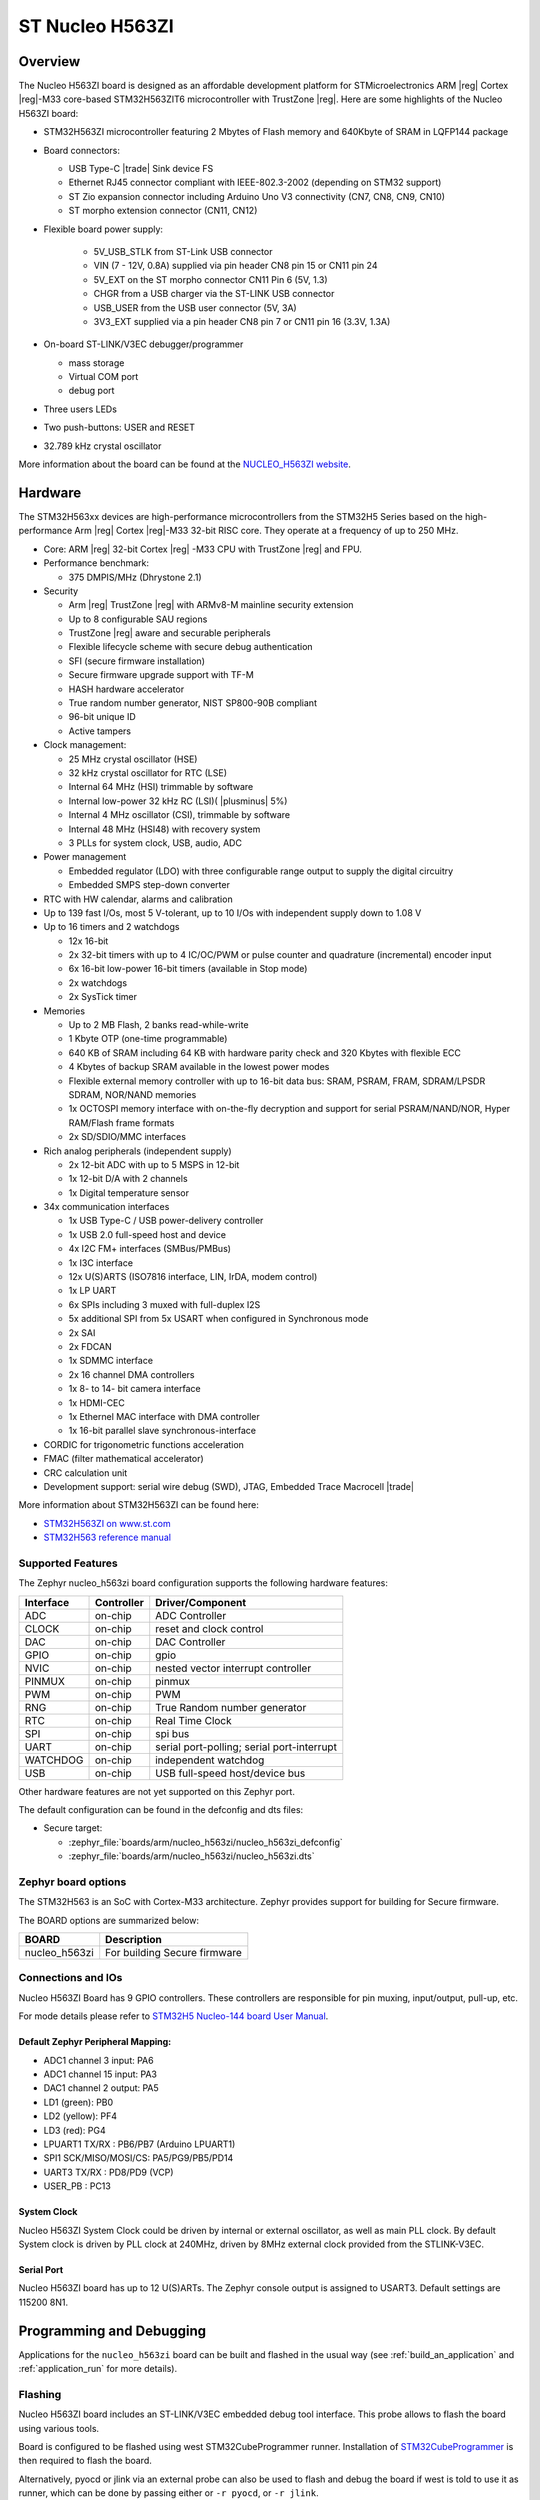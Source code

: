.. _nucleo_h563zi_board:

ST Nucleo H563ZI
################

Overview
********

The Nucleo H563ZI board is designed as an affordable development platform for
STMicroelectronics ARM |reg| Cortex |reg|-M33 core-based STM32H563ZIT6
microcontroller with TrustZone |reg|.
Here are some highlights of the Nucleo H563ZI board:

- STM32H563ZI microcontroller featuring 2 Mbytes of Flash memory and 640Kbyte of
  SRAM in LQFP144 package
- Board connectors:

  - USB Type-C |trade| Sink device FS
  - Ethernet RJ45 connector compliant with IEEE-802.3-2002 (depending on STM32 support)
  - ST Zio expansion connector including Arduino Uno V3 connectivity (CN7, CN8, CN9, CN10)
  - ST morpho extension connector (CN11, CN12)

- Flexible board power supply:

   - 5V_USB_STLK from ST-Link USB connector
   - VIN (7 - 12V, 0.8A) supplied via pin header CN8 pin 15 or CN11 pin 24
   - 5V_EXT on the ST morpho connector CN11 Pin 6 (5V, 1.3)
   - CHGR from a USB charger via the ST-LINK USB connector
   - USB_USER from the USB user connector (5V, 3A)
   - 3V3_EXT supplied via a pin header CN8 pin 7 or CN11 pin 16 (3.3V, 1.3A)

- On-board ST-LINK/V3EC debugger/programmer

  - mass storage
  - Virtual COM port
  - debug port

- Three users LEDs
- Two push-buttons: USER and RESET
- 32.789 kHz crystal oscillator

More information about the board can be found at the `NUCLEO_H563ZI website`_.

.. image:: img/nucleo_h563zi.jpg
   :align: center
   :alt: NUCLEO H563ZI

Hardware
********

The STM32H563xx devices are high-performance microcontrollers from the STM32H5
Series based on the high-performance Arm |reg| Cortex |reg|-M33 32-bit RISC core.
They operate at a frequency of up to 250 MHz.

- Core: ARM |reg| 32-bit Cortex |reg| -M33 CPU with TrustZone |reg| and FPU.
- Performance benchmark:

  - 375 DMPIS/MHz (Dhrystone 2.1)

- Security

  - Arm |reg| TrustZone |reg| with ARMv8-M mainline security extension
  - Up to 8 configurable SAU regions
  - TrustZone |reg| aware and securable peripherals
  - Flexible lifecycle scheme with secure debug authentication
  - SFI (secure firmware installation)
  - Secure firmware upgrade support with TF-M
  - HASH hardware accelerator
  - True random number generator, NIST SP800-90B compliant
  - 96-bit unique ID
  - Active tampers

- Clock management:

  - 25 MHz crystal oscillator (HSE)
  - 32 kHz crystal oscillator for RTC (LSE)
  - Internal 64 MHz (HSI) trimmable by software
  - Internal low-power 32 kHz RC (LSI)( |plusminus| 5%)
  - Internal 4 MHz oscillator (CSI), trimmable by software
  - Internal 48 MHz (HSI48) with recovery system
  - 3 PLLs for system clock, USB, audio, ADC

- Power management

  - Embedded regulator (LDO) with three configurable range output to supply the digital circuitry
  - Embedded SMPS step-down converter

- RTC with HW calendar, alarms and calibration
- Up to 139 fast I/Os, most 5 V-tolerant, up to 10 I/Os with independent supply down to 1.08 V
- Up to 16 timers and 2 watchdogs

  - 12x 16-bit
  - 2x 32-bit timers with up to 4 IC/OC/PWM or pulse counter and quadrature (incremental) encoder input
  - 6x 16-bit low-power 16-bit timers (available in Stop mode)
  - 2x watchdogs
  - 2x SysTick timer

- Memories

  - Up to 2 MB Flash, 2 banks read-while-write
  - 1 Kbyte OTP (one-time programmable)
  - 640 KB of SRAM including 64 KB with hardware parity check and 320 Kbytes with flexible ECC
  - 4 Kbytes of backup SRAM available in the lowest power modes
  - Flexible external memory controller with up to 16-bit data bus: SRAM, PSRAM, FRAM, SDRAM/LPSDR SDRAM, NOR/NAND memories
  - 1x OCTOSPI memory interface with on-the-fly decryption and support for serial PSRAM/NAND/NOR, Hyper RAM/Flash frame formats
  - 2x SD/SDIO/MMC interfaces

- Rich analog peripherals (independent supply)

  - 2x 12-bit ADC with up to 5 MSPS in 12-bit
  - 1x 12-bit D/A with 2 channels
  - 1x Digital temperature sensor

- 34x communication interfaces

  - 1x USB Type-C / USB power-delivery controller
  - 1x USB 2.0 full-speed host and device
  - 4x I2C FM+ interfaces (SMBus/PMBus)
  - 1x I3C interface
  - 12x U(S)ARTS (ISO7816 interface, LIN, IrDA, modem control)
  - 1x LP UART
  - 6x SPIs including 3 muxed with full-duplex I2S
  - 5x additional SPI from 5x USART when configured in Synchronous mode
  - 2x SAI
  - 2x FDCAN
  - 1x SDMMC interface
  - 2x 16 channel DMA controllers
  - 1x 8- to 14- bit camera interface
  - 1x HDMI-CEC
  - 1x Ethernel MAC interface with DMA controller
  - 1x 16-bit parallel slave synchronous-interface

- CORDIC for trigonometric functions acceleration
- FMAC (filter mathematical accelerator)
- CRC calculation unit
- Development support: serial wire debug (SWD), JTAG, Embedded Trace Macrocell |trade|

More information about STM32H563ZI can be found here:

- `STM32H563ZI on www.st.com`_
- `STM32H563 reference manual`_

Supported Features
==================

The Zephyr nucleo_h563zi board configuration supports the following hardware features:

+-----------+------------+-------------------------------------+
| Interface | Controller | Driver/Component                    |
+===========+============+=====================================+
| ADC       | on-chip    | ADC Controller                      |
+-----------+------------+-------------------------------------+
| CLOCK     | on-chip    | reset and clock control             |
+-----------+------------+-------------------------------------+
| DAC       | on-chip    | DAC Controller                      |
+-----------+------------+-------------------------------------+
| GPIO      | on-chip    | gpio                                |
+-----------+------------+-------------------------------------+
| NVIC      | on-chip    | nested vector interrupt controller  |
+-----------+------------+-------------------------------------+
| PINMUX    | on-chip    | pinmux                              |
+-----------+------------+-------------------------------------+
| PWM       | on-chip    | PWM                                 |
+-----------+------------+-------------------------------------+
| RNG       | on-chip    | True Random number generator        |
+-----------+------------+-------------------------------------+
| RTC       | on-chip    | Real Time Clock                     |
+-----------+------------+-------------------------------------+
| SPI       | on-chip    | spi bus                             |
+-----------+------------+-------------------------------------+
| UART      | on-chip    | serial port-polling;                |
|           |            | serial port-interrupt               |
+-----------+------------+-------------------------------------+
| WATCHDOG  | on-chip    | independent watchdog                |
+-----------+------------+-------------------------------------+
| USB       | on-chip    | USB full-speed host/device bus      |
+-----------+------------+-------------------------------------+


Other hardware features are not yet supported on this Zephyr port.

The default configuration can be found in the defconfig and dts files:

- Secure target:

  - :zephyr_file:`boards/arm/nucleo_h563zi/nucleo_h563zi_defconfig`
  - :zephyr_file:`boards/arm/nucleo_h563zi/nucleo_h563zi.dts`

Zephyr board options
====================

The STM32H563 is an SoC with Cortex-M33 architecture. Zephyr provides support
for building for Secure firmware.

The BOARD options are summarized below:

+----------------------+-----------------------------------------------+
|   BOARD              | Description                                   |
+======================+===============================================+
| nucleo_h563zi        | For building Secure firmware                  |
+----------------------+-----------------------------------------------+

Connections and IOs
===================

Nucleo H563ZI Board has 9 GPIO controllers. These controllers are responsible for pin muxing,
input/output, pull-up, etc.

For mode details please refer to `STM32H5 Nucleo-144 board User Manual`_.

Default Zephyr Peripheral Mapping:
----------------------------------

- ADC1 channel 3 input: PA6
- ADC1 channel 15 input: PA3
- DAC1 channel 2 output: PA5
- LD1 (green): PB0
- LD2 (yellow): PF4
- LD3 (red): PG4
- LPUART1 TX/RX : PB6/PB7 (Arduino LPUART1)
- SPI1 SCK/MISO/MOSI/CS: PA5/PG9/PB5/PD14
- UART3 TX/RX : PD8/PD9 (VCP)
- USER_PB : PC13

System Clock
------------

Nucleo H563ZI System Clock could be driven by internal or external oscillator,
as well as main PLL clock. By default System clock is driven by PLL clock at
240MHz, driven by 8MHz external clock provided from the STLINK-V3EC.

Serial Port
-----------

Nucleo H563ZI board has up to 12 U(S)ARTs. The Zephyr console output is assigned
to USART3. Default settings are 115200 8N1.

Programming and Debugging
*************************

Applications for the ``nucleo_h563zi`` board can be built and
flashed in the usual way (see :ref:`build_an_application` and
:ref:`application_run` for more details).

Flashing
========

Nucleo H563ZI board includes an ST-LINK/V3EC embedded debug tool interface.
This probe allows to flash the board using various tools.

Board is configured to be flashed using west STM32CubeProgrammer runner.
Installation of `STM32CubeProgrammer`_ is then required to flash the board.

Alternatively, pyocd or jlink via an external probe can also be used to flash
and debug the board if west is told to use it as runner, which can be done by
passing either or ``-r pyocd``, or ``-r jlink``.

For pyocd additional target information needs to be installed.
This can be done by executing the following commands.

.. code-block:: console

   $ pyocd pack --update
   $ pyocd pack --install stm32h5


Flashing an application to Nucleo H563ZI
------------------------------------------

Connect the Nucleo H563ZI to your host computer using the USB port.
Then build and flash an application. Here is an example for the
:ref:`hello_world` application.

Run a serial host program to connect with your Nucleo board:

.. code-block:: console

   $ minicom -D /dev/ttyACM0

Then build and flash the application.

.. zephyr-app-commands::
   :zephyr-app: samples/hello_world
   :board: nucleo_h563zi
   :goals: build flash

You should see the following message on the console:

.. code-block:: console

   Hello World! nucleo_h563zi

Debugging
=========

You can debug an application in the usual way.  Here is an example for the
:ref:`blinky-sample` application.

.. zephyr-app-commands::
   :zephyr-app: samples/basic/blinky
   :board: nucleo_h563zi
   :goals: debug

.. _NUCLEO_H563ZI website:
   https://www.st.com/en/evaluation-tools/nucleo-h563zi

.. _STM32H5 Nucleo-144 board User Manual:
   https://www.st.com/resource/en/user_manual/um3115-stm32h5-nucleo144-board-mb1404-stmicroelectronics.pdf

.. _STM32H563ZI on www.st.com:
   http://www.st.com/en/microcontrollers/stm32h563zi.html

.. _STM32H563 reference manual:
   https://www.st.com/resource/en/reference_manual/rm0481-stm32h563h573-and-stm32h562-armbased-32bit-mcus-stmicroelectronics.pdf

.. _STM32CubeProgrammer:
   https://www.st.com/en/development-tools/stm32cubeprog.html
